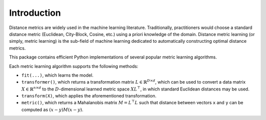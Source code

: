 ============
Introduction
============

Distance metrics are widely used in the machine learning literature.
Traditionally, practitioners would choose a standard distance metric
(Euclidean, City-Block, Cosine, etc.) using a priori knowledge of
the domain.
Distance metric learning (or simply, metric learning) is the sub-field of
machine learning dedicated to automatically constructing optimal distance
metrics.

This package contains efficient Python implementations of several popular
metric learning algorithms.


Each metric learning algorithm supports the following methods:

-  ``fit(...)``, which learns the model.
-  ``transformer()``, which returns a transformation matrix
   :math:`L \in \mathbb{R}^{D \times d}`, which can be used to convert a
   data matrix :math:`X \in \mathbb{R}^{n \times d}` to the
   :math:`D`-dimensional learned metric space :math:`X L^{\top}`,
   in which standard Euclidean distances may be used.
-  ``transform(X)``, which applies the aforementioned transformation.
-  ``metric()``, which returns a Mahalanobis matrix
   :math:`M = L^{\top}L` such that distance between vectors ``x`` and
   ``y`` can be computed as :math:`\left(x-y\right)M\left(x-y\right)`.